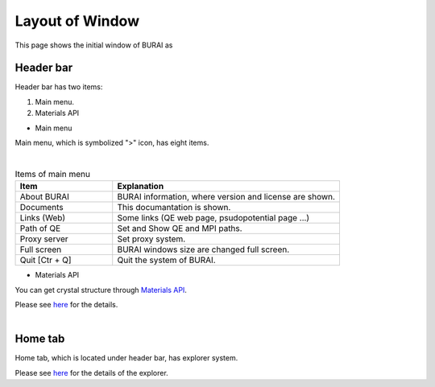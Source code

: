 Layout of Window
================

This page shows the initial window of BURAI as

Header bar
----------

Header bar has two items:

1. Main menu.
2. Materials API

* Main menu

Main menu, which is symbolized ">" icon, has eight items.

.. image:: ../../img/layout/TriggerMenu.gif
   :scale: 50 %
   :align: left

| 
.. csv-table:: Items of main menu
    :header: "Item", "Explanation"
    :widths: 15, 35

    "About BURAI", "BURAI information, where version and license are shown."
    "Documents", "This documantation is shown."
    "Links (Web)", "Some links (QE web page, psudopotential page ...)"
    "Path of QE", "Set and Show QE and MPI paths."
    "Proxy server", "Set proxy system."
    "Full screen", "BURAI windows size are changed full screen."
    "Quit [Ctr + Q]", "Quit the system of BURAI."


* Materials API

You can get crystal structure through `Materials API <https://materialsproject.org/>`_. 

| Please see `here <materialsAPI.html>`_ for the details.

.. image:: ../../img/layout/Materials_API.png
   :scale: 100 %
   :align: left

| 

Home tab
--------

Home tab, which is located under header bar, has explorer system. 

| Please see `here <explorer.html>`_ for the details of the explorer.

.. image:: ../../img/layout/HomeTab.png
   :scale: 50 %
   :align: left





